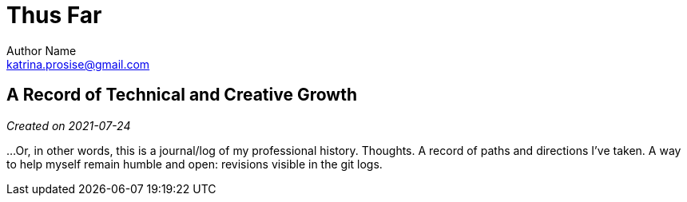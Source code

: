 = Thus Far
Author Name <katrina.prosise@gmail.com>

:toc: left
:toc!:

== A Record of Technical and Creative Growth

_Created on 2021-07-24_

...Or, in other words, this is a journal/log of my professional history.
Thoughts.
A record of paths and directions I've taken.
A way to help myself remain humble and open: revisions visible in the git logs.

